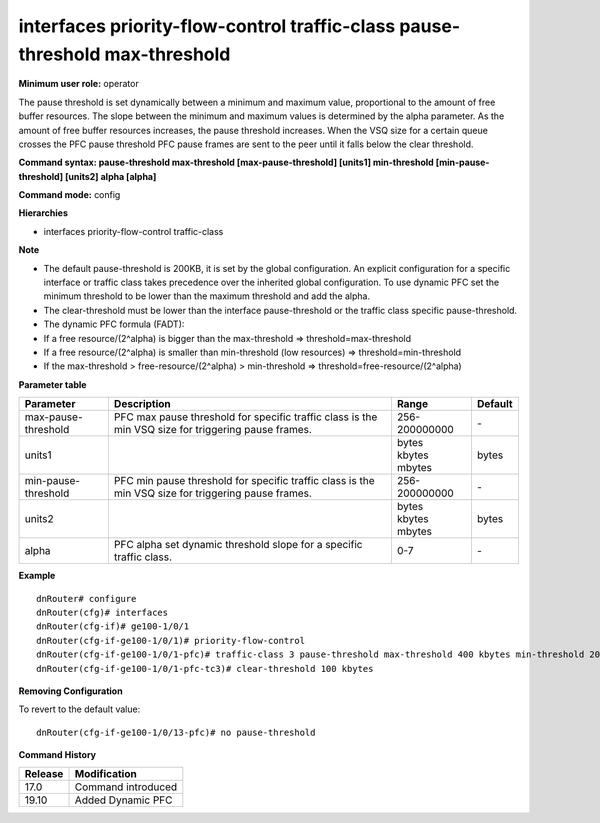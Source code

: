 interfaces priority-flow-control traffic-class pause-threshold max-threshold
----------------------------------------------------------------------------

**Minimum user role:** operator

The pause threshold is set dynamically between a minimum and maximum value, proportional to the amount of free buffer resources. The slope between the minimum and maximum values is determined by the alpha parameter. As the amount of free buffer resources increases, the pause threshold increases. When the VSQ size for a certain queue crosses the PFC pause threshold PFC pause frames are sent to the peer until it falls below the clear threshold.

**Command syntax: pause-threshold max-threshold [max-pause-threshold] [units1] min-threshold [min-pause-threshold] [units2] alpha [alpha]**

**Command mode:** config

**Hierarchies**

- interfaces priority-flow-control traffic-class

**Note**

- The default pause-threshold is 200KB, it is set by the global configuration. An explicit configuration for a specific interface or traffic class takes precedence over the inherited global configuration. To use dynamic PFC set the minimum threshold to be lower than the maximum threshold and add the alpha.

- The clear-threshold must be lower than the interface pause-threshold or the traffic class specific pause-threshold.

- The dynamic PFC formula (FADT):

- If a free resource/(2^alpha) is bigger than the max-threshold => threshold=max-threshold

- If a free resource/(2^alpha) is smaller than min-threshold (low resources) => threshold=min-threshold

- If the max-threshold > free-resource/(2^alpha) > min-threshold => threshold=free-resource/(2^alpha)

**Parameter table**

+---------------------+----------------------------------------------------------------------------------+---------------+---------+
| Parameter           | Description                                                                      | Range         | Default |
+=====================+==================================================================================+===============+=========+
| max-pause-threshold | PFC max pause threshold for specific traffic class is the min VSQ size for       | 256-200000000 | \-      |
|                     | triggering pause frames.                                                         |               |         |
+---------------------+----------------------------------------------------------------------------------+---------------+---------+
| units1              |                                                                                  | | bytes       | bytes   |
|                     |                                                                                  | | kbytes      |         |
|                     |                                                                                  | | mbytes      |         |
+---------------------+----------------------------------------------------------------------------------+---------------+---------+
| min-pause-threshold | PFC min pause threshold for specific traffic class is the min VSQ size for       | 256-200000000 | \-      |
|                     | triggering pause frames.                                                         |               |         |
+---------------------+----------------------------------------------------------------------------------+---------------+---------+
| units2              |                                                                                  | | bytes       | bytes   |
|                     |                                                                                  | | kbytes      |         |
|                     |                                                                                  | | mbytes      |         |
+---------------------+----------------------------------------------------------------------------------+---------------+---------+
| alpha               | PFC alpha set dynamic threshold slope for a specific traffic class.              | 0-7           | \-      |
+---------------------+----------------------------------------------------------------------------------+---------------+---------+

**Example**
::

    dnRouter# configure
    dnRouter(cfg)# interfaces
    dnRouter(cfg-if)# ge100-1/0/1
    dnRouter(cfg-if-ge100-1/0/1)# priority-flow-control
    dnRouter(cfg-if-ge100-1/0/1-pfc)# traffic-class 3 pause-threshold max-threshold 400 kbytes min-threshold 200 kbytes alpha 4
    dnRouter(cfg-if-ge100-1/0/1-pfc-tc3)# clear-threshold 100 kbytes


**Removing Configuration**

To revert to the default value:
::

    dnRouter(cfg-if-ge100-1/0/13-pfc)# no pause-threshold

**Command History**

+---------+--------------------+
| Release | Modification       |
+=========+====================+
| 17.0    | Command introduced |
+---------+--------------------+
| 19.10   | Added Dynamic PFC  |
+---------+--------------------+
